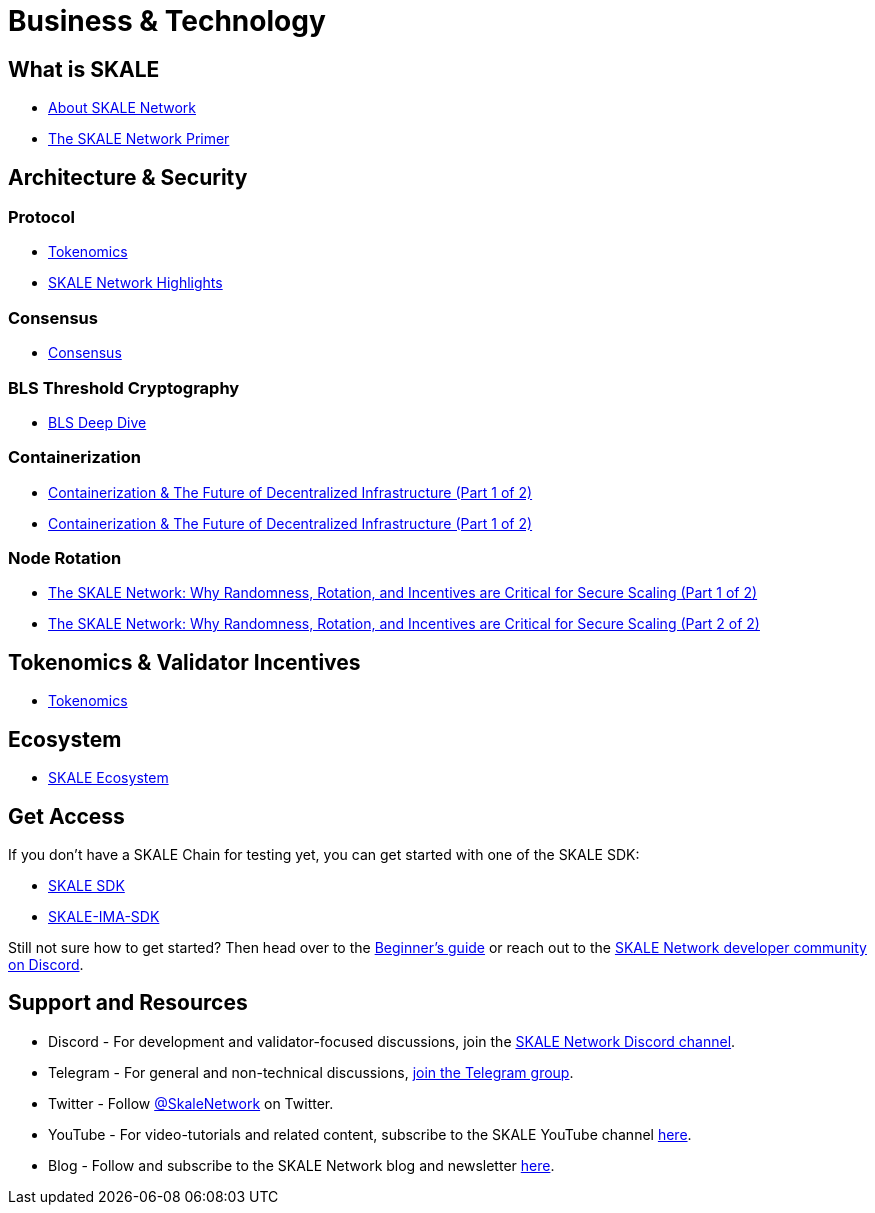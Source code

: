= Business & Technology

== What is SKALE

* https://docs.skale.network/docs/#_about_skale_network[About SKALE Network]
* https://skale.network/primer[The SKALE Network Primer]

== Architecture & Security

=== Protocol

* https://docs.skale.network/learn/overview#_skale_network_what_it_does[Tokenomics]
* https://skale.network/highlights[SKALE Network Highlights]

=== Consensus
* https://skale.network/blog/skale-consensus[Consensus]

=== BLS Threshold Cryptography
* https://skale.network/blog/bls-deep-dive[BLS Deep Dive]

=== Containerization

* https://skale.network/blog/containerization-the-future-of-decentralized-infrastructure[Containerization & The Future of Decentralized Infrastructure (Part 1 of 2)]
* https://skale.network/blog/containerization-the-future-of-decentralized-infrastructure-2[Containerization & The Future of Decentralized Infrastructure (Part 1 of 2)]

=== Node Rotation

* https://skale.network/blog/the-skale-network-why-randomness-rotation-and-incentives-are-critical-for-secure-scaling[The SKALE Network: Why Randomness, Rotation, and Incentives are Critical for Secure Scaling (Part 1 of 2)]
* https://skale.network/blog/the-skale-network-why-randomness-rotation-and-incentives-are-critical-for-secure-scaling-part-2-of-2[The SKALE Network: Why Randomness, Rotation, and Incentives are Critical for Secure Scaling (Part 2 of 2)]

== Tokenomics & Validator Incentives

* https://skale.network/tokenomics[Tokenomics]

== Ecosystem

* https://skale.network/blog/skale-network-ecosystem-for-ethereum-scaling[SKALE Ecosystem]


== Get Access

If you don't have a SKALE Chain for testing yet, you can get started with one of the SKALE SDK:

* https://github.com/skalenetwork/skale-sdk[SKALE SDK]
* https://github.com/skalenetwork/skale-ima-sdk[SKALE-IMA-SDK]

Still not sure how to get started? Then head over to the link:/docs/developers/getting-started/beginner[Beginner's guide] or reach out to the http://skale.chat[SKALE Network developer community on Discord].

== Support and Resources

* Discord - For development and validator-focused discussions, join the https://discord.gg/vvUtWJB[SKALE Network Discord channel].
* Telegram - For general and non-technical discussions, https://t.me/skaleofficial[join the Telegram group].
* Twitter - Follow https://twitter.com/SkaleNetwork[@SkaleNetwork] on Twitter.
* YouTube - For video-tutorials and related content, subscribe to the SKALE YouTube channel https://www.youtube.com/skale[here].
* Blog - Follow and subscribe to the SKALE Network blog and newsletter https://skale.network/blog[here].
